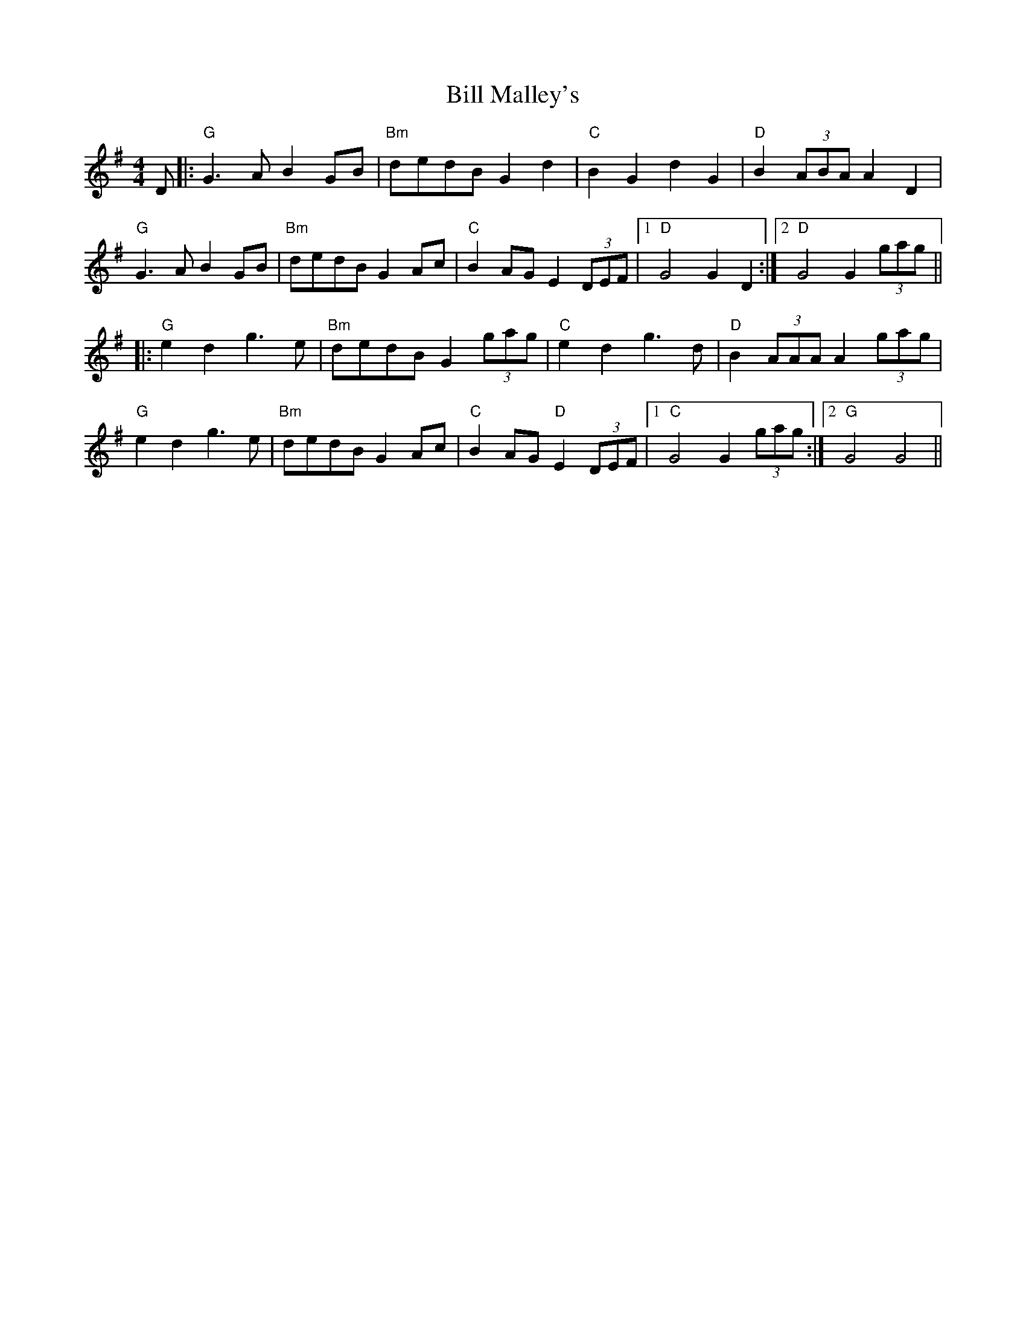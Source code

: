 X: 3623
T: Bill Malley's
R: barndance
M: 4/4
K: Gmajor
D|:"G"G3 AB2 GB|"Bm"dedB G2 d2|"C"B2 G2 d2 G2|"D"B2 (3ABA A2 D2|
"G"G3 AB2 GB|"Bm"dedB G2 Ac|"C"B2 AG E2 (3DEF|1 "D"G4 G2 D2:|2 "D"G4 G2 (3gag||
|:"G"e2 d2 g3 e|"Bm"dedB G2 (3gag|"C"e2 d2 g3 d|"D"B2 (3AAA A2 (3gag|
"G"e2 d2 g3 e|"Bm"dedB G2 Ac|"C"B2 AG "D"E2 (3DEF|1 "C"G4 G2 (3gag:|2 "G"G4 G4||


